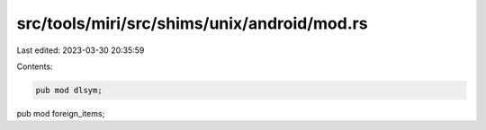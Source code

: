 src/tools/miri/src/shims/unix/android/mod.rs
============================================

Last edited: 2023-03-30 20:35:59

Contents:

.. code-block:: rs

    pub mod dlsym;
pub mod foreign_items;


